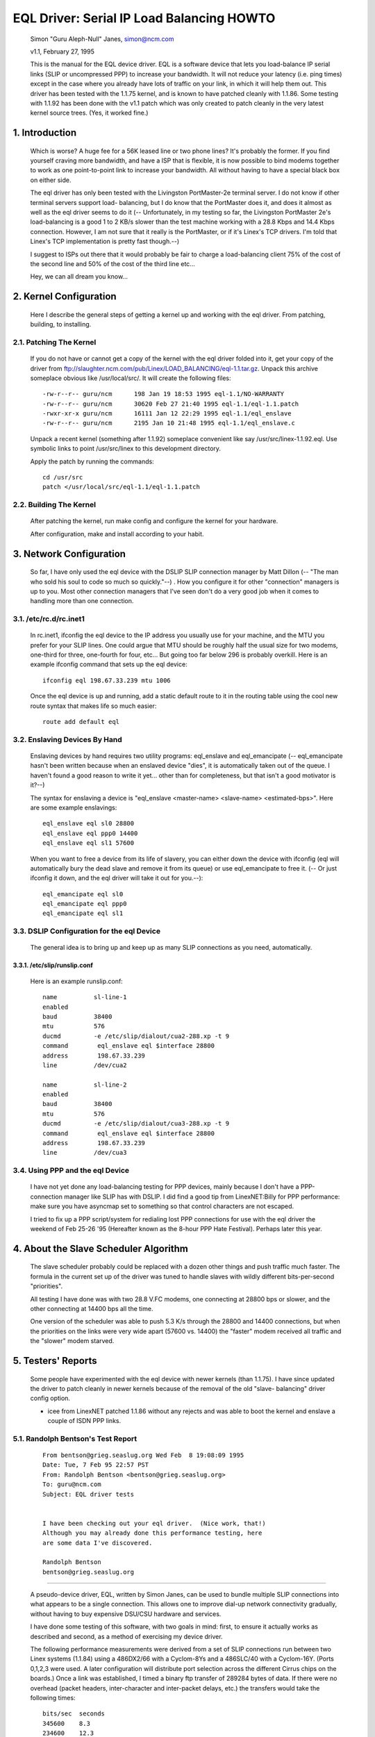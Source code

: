 .. SPDX-License-Identifier: GPL-2.0

==========================================
EQL Driver: Serial IP Load Balancing HOWTO
==========================================

  Simon "Guru Aleph-Null" Janes, simon@ncm.com

  v1.1, February 27, 1995

  This is the manual for the EQL device driver. EQL is a software device
  that lets you load-balance IP serial links (SLIP or uncompressed PPP)
  to increase your bandwidth. It will not reduce your latency (i.e. ping
  times) except in the case where you already have lots of traffic on
  your link, in which it will help them out. This driver has been tested
  with the 1.1.75 kernel, and is known to have patched cleanly with
  1.1.86.  Some testing with 1.1.92 has been done with the v1.1 patch
  which was only created to patch cleanly in the very latest kernel
  source trees. (Yes, it worked fine.)

1. Introduction
===============

  Which is worse? A huge fee for a 56K leased line or two phone lines?
  It's probably the former.  If you find yourself craving more bandwidth,
  and have a ISP that is flexible, it is now possible to bind modems
  together to work as one point-to-point link to increase your
  bandwidth.  All without having to have a special black box on either
  side.


  The eql driver has only been tested with the Livingston PortMaster-2e
  terminal server. I do not know if other terminal servers support load-
  balancing, but I do know that the PortMaster does it, and does it
  almost as well as the eql driver seems to do it (-- Unfortunately, in
  my testing so far, the Livingston PortMaster 2e's load-balancing is a
  good 1 to 2 KB/s slower than the test machine working with a 28.8 Kbps
  and 14.4 Kbps connection.  However, I am not sure that it really is
  the PortMaster, or if it's Linex's TCP drivers. I'm told that Linex's
  TCP implementation is pretty fast though.--)


  I suggest to ISPs out there that it would probably be fair to charge
  a load-balancing client 75% of the cost of the second line and 50% of
  the cost of the third line etc...


  Hey, we can all dream you know...


2. Kernel Configuration
=======================

  Here I describe the general steps of getting a kernel up and working
  with the eql driver.	From patching, building, to installing.


2.1. Patching The Kernel
------------------------

  If you do not have or cannot get a copy of the kernel with the eql
  driver folded into it, get your copy of the driver from
  ftp://slaughter.ncm.com/pub/Linex/LOAD_BALANCING/eql-1.1.tar.gz.
  Unpack this archive someplace obvious like /usr/local/src/.  It will
  create the following files::

       -rw-r--r-- guru/ncm	198 Jan 19 18:53 1995 eql-1.1/NO-WARRANTY
       -rw-r--r-- guru/ncm	30620 Feb 27 21:40 1995 eql-1.1/eql-1.1.patch
       -rwxr-xr-x guru/ncm	16111 Jan 12 22:29 1995 eql-1.1/eql_enslave
       -rw-r--r-- guru/ncm	2195 Jan 10 21:48 1995 eql-1.1/eql_enslave.c

  Unpack a recent kernel (something after 1.1.92) someplace convenient
  like say /usr/src/linex-1.1.92.eql. Use symbolic links to point
  /usr/src/linex to this development directory.


  Apply the patch by running the commands::

       cd /usr/src
       patch </usr/local/src/eql-1.1/eql-1.1.patch


2.2. Building The Kernel
------------------------

  After patching the kernel, run make config and configure the kernel
  for your hardware.


  After configuration, make and install according to your habit.


3. Network Configuration
========================

  So far, I have only used the eql device with the DSLIP SLIP connection
  manager by Matt Dillon (-- "The man who sold his soul to code so much
  so quickly."--) .  How you configure it for other "connection"
  managers is up to you.  Most other connection managers that I've seen
  don't do a very good job when it comes to handling more than one
  connection.


3.1. /etc/rc.d/rc.inet1
-----------------------

  In rc.inet1, ifconfig the eql device to the IP address you usually use
  for your machine, and the MTU you prefer for your SLIP lines.	One
  could argue that MTU should be roughly half the usual size for two
  modems, one-third for three, one-fourth for four, etc...  But going
  too far below 296 is probably overkill. Here is an example ifconfig
  command that sets up the eql device::

       ifconfig eql 198.67.33.239 mtu 1006

  Once the eql device is up and running, add a static default route to
  it in the routing table using the cool new route syntax that makes
  life so much easier::

       route add default eql


3.2. Enslaving Devices By Hand
------------------------------

  Enslaving devices by hand requires two utility programs: eql_enslave
  and eql_emancipate (-- eql_emancipate hasn't been written because when
  an enslaved device "dies", it is automatically taken out of the queue.
  I haven't found a good reason to write it yet... other than for
  completeness, but that isn't a good motivator is it?--)


  The syntax for enslaving a device is "eql_enslave <master-name>
  <slave-name> <estimated-bps>".  Here are some example enslavings::

       eql_enslave eql sl0 28800
       eql_enslave eql ppp0 14400
       eql_enslave eql sl1 57600

  When you want to free a device from its life of slavery, you can
  either down the device with ifconfig (eql will automatically bury the
  dead slave and remove it from its queue) or use eql_emancipate to free
  it. (-- Or just ifconfig it down, and the eql driver will take it out
  for you.--)::

       eql_emancipate eql sl0
       eql_emancipate eql ppp0
       eql_emancipate eql sl1


3.3. DSLIP Configuration for the eql Device
-------------------------------------------

  The general idea is to bring up and keep up as many SLIP connections
  as you need, automatically.


3.3.1.  /etc/slip/runslip.conf
^^^^^^^^^^^^^^^^^^^^^^^^^^^^^^

  Here is an example runslip.conf::

	  name		sl-line-1
	  enabled
	  baud		38400
	  mtu		576
	  ducmd		-e /etc/slip/dialout/cua2-288.xp -t 9
	  command	 eql_enslave eql $interface 28800
	  address	 198.67.33.239
	  line		/dev/cua2

	  name		sl-line-2
	  enabled
	  baud		38400
	  mtu		576
	  ducmd		-e /etc/slip/dialout/cua3-288.xp -t 9
	  command	 eql_enslave eql $interface 28800
	  address	 198.67.33.239
	  line		/dev/cua3


3.4. Using PPP and the eql Device
---------------------------------

  I have not yet done any load-balancing testing for PPP devices, mainly
  because I don't have a PPP-connection manager like SLIP has with
  DSLIP. I did find a good tip from LinexNET:Billy for PPP performance:
  make sure you have asyncmap set to something so that control
  characters are not escaped.


  I tried to fix up a PPP script/system for redialing lost PPP
  connections for use with the eql driver the weekend of Feb 25-26 '95
  (Hereafter known as the 8-hour PPP Hate Festival).  Perhaps later this
  year.


4. About the Slave Scheduler Algorithm
======================================

  The slave scheduler probably could be replaced with a dozen other
  things and push traffic much faster.	The formula in the current set
  up of the driver was tuned to handle slaves with wildly different
  bits-per-second "priorities".


  All testing I have done was with two 28.8 V.FC modems, one connecting
  at 28800 bps or slower, and the other connecting at 14400 bps all the
  time.


  One version of the scheduler was able to push 5.3 K/s through the
  28800 and 14400 connections, but when the priorities on the links were
  very wide apart (57600 vs. 14400) the "faster" modem received all
  traffic and the "slower" modem starved.


5. Testers' Reports
===================

  Some people have experimented with the eql device with newer
  kernels (than 1.1.75).  I have since updated the driver to patch
  cleanly in newer kernels because of the removal of the old "slave-
  balancing" driver config option.


  -  icee from LinexNET patched 1.1.86 without any rejects and was able
     to boot the kernel and enslave a couple of ISDN PPP links.

5.1. Randolph Bentson's Test Report
-----------------------------------

  ::

    From bentson@grieg.seaslug.org Wed Feb  8 19:08:09 1995
    Date: Tue, 7 Feb 95 22:57 PST
    From: Randolph Bentson <bentson@grieg.seaslug.org>
    To: guru@ncm.com
    Subject: EQL driver tests


    I have been checking out your eql driver.  (Nice work, that!)
    Although you may already done this performance testing, here
    are some data I've discovered.

    Randolph Bentson
    bentson@grieg.seaslug.org

------------------------------------------------------------------


  A pseudo-device driver, EQL, written by Simon Janes, can be used
  to bundle multiple SLIP connections into what appears to be a
  single connection.  This allows one to improve dial-up network
  connectivity gradually, without having to buy expensive DSU/CSU
  hardware and services.

  I have done some testing of this software, with two goals in
  mind: first, to ensure it actually works as described and
  second, as a method of exercising my device driver.

  The following performance measurements were derived from a set
  of SLIP connections run between two Linex systems (1.1.84) using
  a 486DX2/66 with a Cyclom-8Ys and a 486SLC/40 with a Cyclom-16Y.
  (Ports 0,1,2,3 were used.  A later configuration will distribute
  port selection across the different Cirrus chips on the boards.)
  Once a link was established, I timed a binary ftp transfer of
  289284 bytes of data.	If there were no overhead (packet headers,
  inter-character and inter-packet delays, etc.) the transfers
  would take the following times::

      bits/sec	seconds
      345600	8.3
      234600	12.3
      172800	16.7
      153600	18.8
      76800	37.6
      57600	50.2
      38400	75.3
      28800	100.4
      19200	150.6
      9600	301.3

  A single line running at the lower speeds and with large packets
  comes to within 2% of this.  Performance is limited for the higher
  speeds (as predicted by the Cirrus databook) to an aggregate of
  about 160 kbits/sec.	The next round of testing will distribute
  the load across two or more Cirrus chips.

  The good news is that one gets nearly the full advantage of the
  second, third, and fourth line's bandwidth.  (The bad news is
  that the connection establishment seemed fragile for the higher
  speeds.  Once established, the connection seemed robust enough.)

  ======  ========	===  ========   ======= ======= ===
  #lines  speed		mtu  seconds	theory  actual  %of
	  kbit/sec	     duration	speed	speed	max
  ======  ========	===  ========   ======= ======= ===
  3	  115200	900	_	345600
  3	  115200	400	18.1	345600  159825  46
  2	  115200	900	_	230400
  2	  115200	600	18.1	230400  159825  69
  2	  115200	400	19.3	230400  149888  65
  4	  57600		900	_	234600
  4	  57600		600	_	234600
  4	  57600		400	_	234600
  3	  57600		600	20.9	172800  138413  80
  3	  57600		900	21.2	172800  136455  78
  3	  115200	600	21.7	345600  133311  38
  3	  57600		400	22.5	172800  128571  74
  4	  38400		900	25.2	153600  114795  74
  4	  38400		600	26.4	153600  109577  71
  4	  38400		400	27.3	153600  105965  68
  2	  57600		900	29.1	115200  99410.3 86
  1	  115200	900	30.7	115200  94229.3 81
  2	  57600		600	30.2	115200  95789.4 83
  3	  38400		900	30.3	115200  95473.3 82
  3	  38400		600	31.2	115200  92719.2 80
  1	  115200	600	31.3	115200  92423	80
  2	  57600		400	32.3	115200  89561.6 77
  1	  115200	400	32.8	115200  88196.3 76
  3	  38400		400	33.5	115200  86353.4 74
  2	  38400		900	43.7	76800	66197.7 86
  2	  38400		600	44	76800	65746.4 85
  2	  38400		400	47.2	76800	61289	79
  4	  19200		900	50.8	76800	56945.7 74
  4	  19200		400	53.2	76800	54376.7 70
  4	  19200		600	53.7	76800	53870.4 70
  1	  57600		900	54.6	57600	52982.4 91
  1	  57600		600	56.2	57600	51474	89
  3	  19200		900	60.5	57600	47815.5 83
  1	  57600		400	60.2	57600	48053.8 83
  3	  19200		600	62	57600	46658.7 81
  3	  19200		400	64.7	57600	44711.6 77
  1	  38400		900	79.4	38400	36433.8 94
  1	  38400		600	82.4	38400	35107.3 91
  2	  19200		900	84.4	38400	34275.4 89
  1	  38400		400	86.8	38400	33327.6 86
  2	  19200		600	87.6	38400	33023.3 85
  2	  19200		400	91.2	38400	31719.7 82
  4	  9600		900	94.7	38400	30547.4 79
  4	  9600		400	106	38400	27290.9 71
  4	  9600		600	110	38400	26298.5 68
  3	  9600		900	118	28800	24515.6 85
  3	  9600		600	120	28800	24107	83
  3	  9600		400	131	28800	22082.7 76
  1	  19200		900	155	19200	18663.5 97
  1	  19200		600	161	19200	17968	93
  1	  19200		400	170	19200	17016.7 88
  2	  9600		600	176	19200	16436.6 85
  2	  9600		900	180	19200	16071.3 83
  2	  9600		400	181	19200	15982.5 83
  1	  9600		900	305	9600	9484.72 98
  1	  9600		600	314	9600	9212.87 95
  1	  9600		400	332	9600	8713.37 90
  ======  ========	===  ========   ======= ======= ===

5.2. Anthony Healy's Report
---------------------------

  ::

    Date: Mon, 13 Feb 1995 16:17:29 +1100 (EST)
    From: Antony Healey <ahealey@st.nepean.uws.edu.au>
    To: Simon Janes <guru@ncm.com>
    Subject: Re: Load Balancing

    Hi Simon,
	  I've installed your patch and it works great. I have trialed
	  it over twin SL/IP lines, just over null modems, but I was
	  able to data at over 48Kb/s [ISDN link -Simon]. I managed a
	  transfer of up to 7.5 Kbyte/s on one go, but averaged around
	  6.4 Kbyte/s, which I think is pretty cool.  :)
